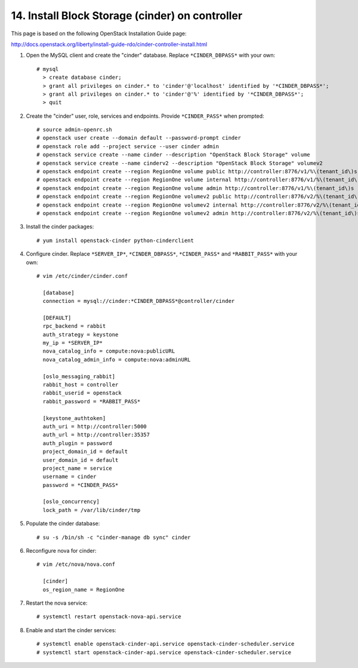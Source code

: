 .. highlight:: none

14. Install Block Storage (cinder) on controller
================================================

This page is based on the following OpenStack Installation Guide page:

http://docs.openstack.org/liberty/install-guide-rdo/cinder-controller-install.html

1. Open the MySQL client and create the "cinder" database. Replace ``*CINDER_DBPASS*`` with your own::

    # mysql
      > create database cinder;
      > grant all privileges on cinder.* to 'cinder'@'localhost' identified by '*CINDER_DBPASS*';
      > grant all privileges on cinder.* to 'cinder'@'%' identified by '*CINDER_DBPASS*';
      > quit
2. Create the "cinder" user, role, services and endpoints. Provide ``*CINDER_PASS*`` when prompted::

    # source admin-openrc.sh
    # openstack user create --domain default --password-prompt cinder
    # openstack role add --project service --user cinder admin
    # openstack service create --name cinder --description "OpenStack Block Storage" volume
    # openstack service create --name cinderv2 --description "OpenStack Block Storage" volumev2
    # openstack endpoint create --region RegionOne volume public http://controller:8776/v1/%\(tenant_id\)s
    # openstack endpoint create --region RegionOne volume internal http://controller:8776/v1/%\(tenant_id\)s
    # openstack endpoint create --region RegionOne volume admin http://controller:8776/v1/%\(tenant_id\)s
    # openstack endpoint create --region RegionOne volumev2 public http://controller:8776/v2/%\(tenant_id\)s
    # openstack endpoint create --region RegionOne volumev2 internal http://controller:8776/v2/%\(tenant_id\)s
    # openstack endpoint create --region RegionOne volumev2 admin http://controller:8776/v2/%\(tenant_id\)s
3. Install the cinder packages::

    # yum install openstack-cinder python-cinderclient
4. Configure cinder. Replace ``*SERVER_IP*``, ``*CINDER_DBPASS*``, ``*CINDER_PASS*`` and ``*RABBIT_PASS*`` with your own::

    # vim /etc/cinder/cinder.conf

      [database]
      connection = mysql://cinder:*CINDER_DBPASS*@controller/cinder

      [DEFAULT]
      rpc_backend = rabbit
      auth_strategy = keystone
      my_ip = *SERVER_IP*
      nova_catalog_info = compute:nova:publicURL
      nova_catalog_admin_info = compute:nova:adminURL

      [oslo_messaging_rabbit]
      rabbit_host = controller
      rabbit_userid = openstack
      rabbit_password = *RABBIT_PASS*

      [keystone_authtoken]
      auth_uri = http://controller:5000
      auth_url = http://controller:35357
      auth_plugin = password
      project_domain_id = default
      user_domain_id = default
      project_name = service
      username = cinder
      password = *CINDER_PASS*

      [oslo_concurrency]
      lock_path = /var/lib/cinder/tmp

5. Populate the cinder database::

    # su -s /bin/sh -c "cinder-manage db sync" cinder
6. Reconfigure nova for cinder::

    # vim /etc/nova/nova.conf

      [cinder]
      os_region_name = RegionOne
7. Restart the nova service::

    # systemctl restart openstack-nova-api.service
8. Enable and start the cinder services::

    # systemctl enable openstack-cinder-api.service openstack-cinder-scheduler.service
    # systemctl start openstack-cinder-api.service openstack-cinder-scheduler.service
